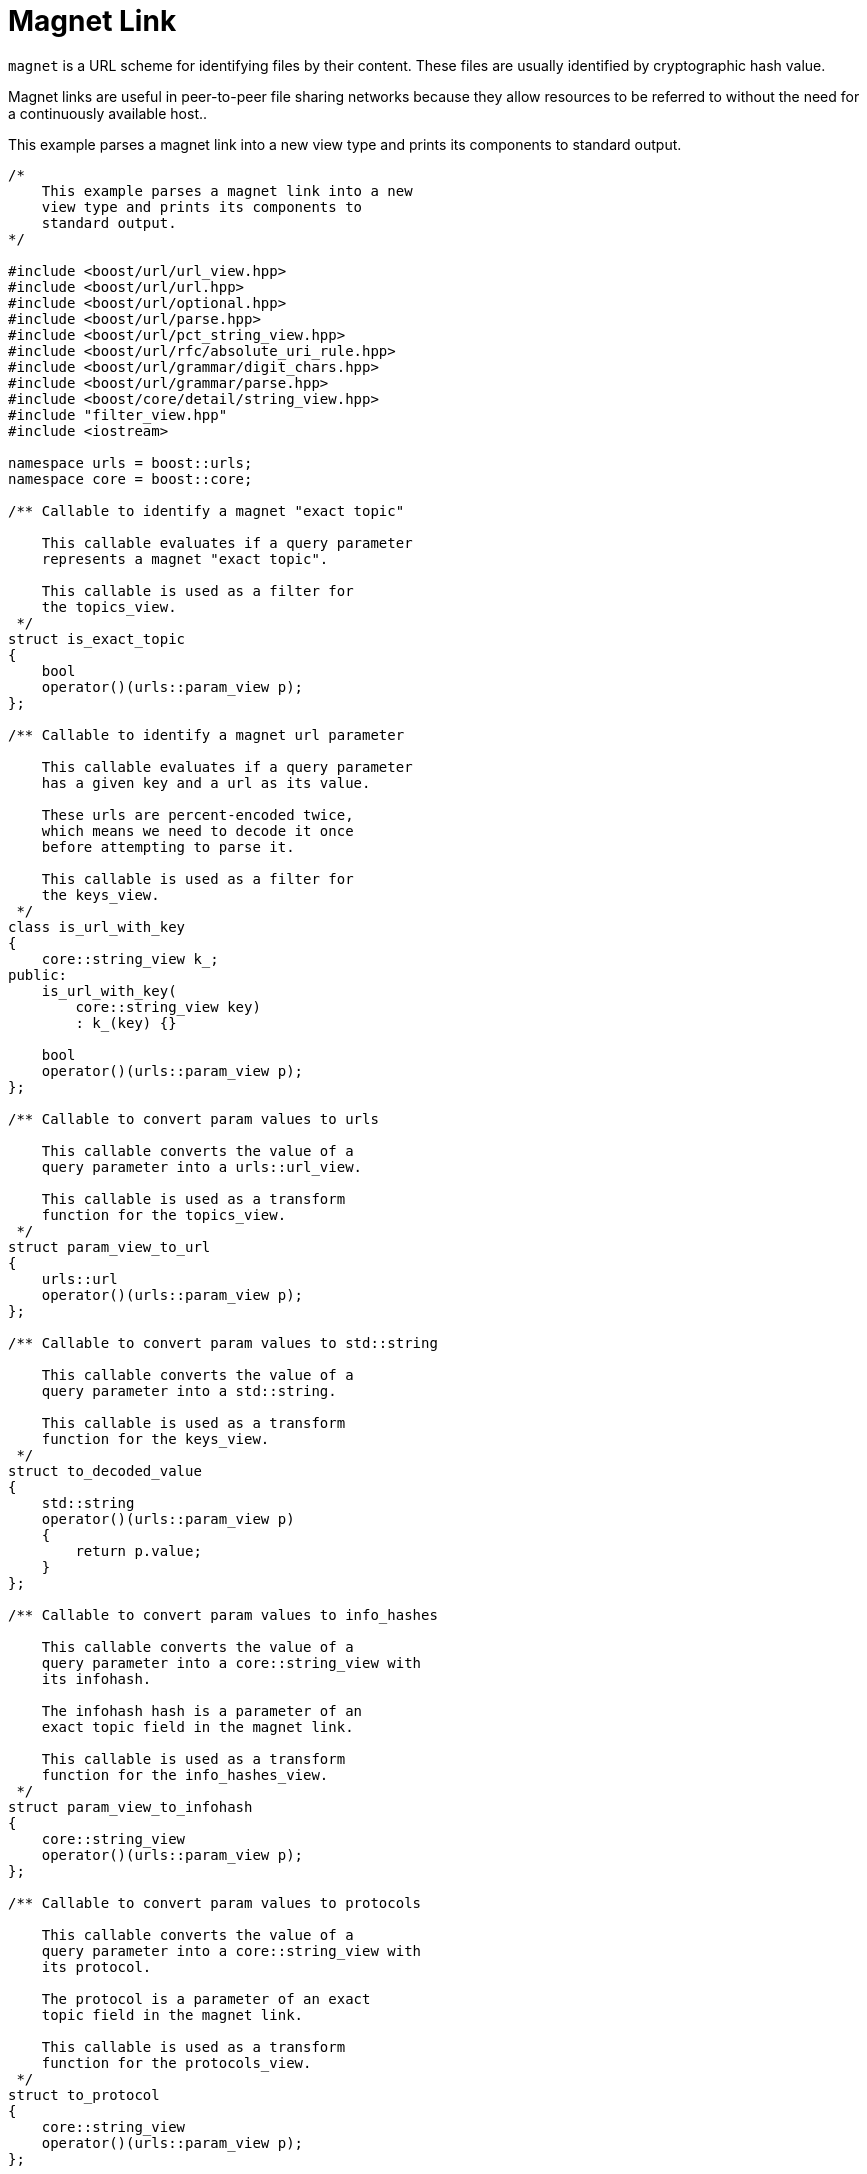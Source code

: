 //
// Copyright (c) 2023 Alan de Freitas (alandefreitas@gmail.com)
//
// Distributed under the Boost Software License, Version 1.0. (See accompanying
// file LICENSE_1_0.txt or copy at https://www.boost.org/LICENSE_1_0.txt)
//
// Official repository: https://github.com/boostorg/url
//




= Magnet Link

`magnet` is a URL scheme for identifying files by their content. These files are
usually identified by cryptographic hash value.

Magnet links are useful in peer-to-peer file sharing networks because they allow
resources to be referred to without the need for a continuously available host..

This example parses a magnet link into a new view type and prints its components to
standard output.

// example_magnet
[source,cpp]
----

/*
    This example parses a magnet link into a new
    view type and prints its components to
    standard output.
*/

#include <boost/url/url_view.hpp>
#include <boost/url/url.hpp>
#include <boost/url/optional.hpp>
#include <boost/url/parse.hpp>
#include <boost/url/pct_string_view.hpp>
#include <boost/url/rfc/absolute_uri_rule.hpp>
#include <boost/url/grammar/digit_chars.hpp>
#include <boost/url/grammar/parse.hpp>
#include <boost/core/detail/string_view.hpp>
#include "filter_view.hpp"
#include <iostream>

namespace urls = boost::urls;
namespace core = boost::core;

/** Callable to identify a magnet "exact topic"

    This callable evaluates if a query parameter
    represents a magnet "exact topic".

    This callable is used as a filter for
    the topics_view.
 */
struct is_exact_topic
{
    bool
    operator()(urls::param_view p);
};

/** Callable to identify a magnet url parameter

    This callable evaluates if a query parameter
    has a given key and a url as its value.

    These urls are percent-encoded twice,
    which means we need to decode it once
    before attempting to parse it.

    This callable is used as a filter for
    the keys_view.
 */
class is_url_with_key
{
    core::string_view k_;
public:
    is_url_with_key(
        core::string_view key)
        : k_(key) {}

    bool
    operator()(urls::param_view p);
};

/** Callable to convert param values to urls

    This callable converts the value of a
    query parameter into a urls::url_view.

    This callable is used as a transform
    function for the topics_view.
 */
struct param_view_to_url
{
    urls::url
    operator()(urls::param_view p);
};

/** Callable to convert param values to std::string

    This callable converts the value of a
    query parameter into a std::string.

    This callable is used as a transform
    function for the keys_view.
 */
struct to_decoded_value
{
    std::string
    operator()(urls::param_view p)
    {
        return p.value;
    }
};

/** Callable to convert param values to info_hashes

    This callable converts the value of a
    query parameter into a core::string_view with
    its infohash.

    The infohash hash is a parameter of an
    exact topic field in the magnet link.

    This callable is used as a transform
    function for the info_hashes_view.
 */
struct param_view_to_infohash
{
    core::string_view
    operator()(urls::param_view p);
};

/** Callable to convert param values to protocols

    This callable converts the value of a
    query parameter into a core::string_view with
    its protocol.

    The protocol is a parameter of an exact
    topic field in the magnet link.

    This callable is used as a transform
    function for the protocols_view.
 */
struct to_protocol
{
    core::string_view
    operator()(urls::param_view p);
};

struct magnet_link_rule_t;

/** A new url type for magnet links

    This class represents a reference to a
    magnet link.

    Unlike a urls::url_view, which only represents the
    general syntax of urls, a magnet_link_view
    represents a reference to fields that are
    relevant to magnet links, while ignoring
    elements of the general syntax
    that are not relevant to the scheme.

    This allows us to use the general syntax
    parsers to create a representation that
    is more appropriate for the specified scheme
    syntax.

    @par Specification
    @li <a href="https://www.bittorrent.org/beps/bep_0005.html"
        >DHT Protocol</a>
    @li <a href="https://www.bittorrent.org/beps/bep_0009.html"
        >Extension for Peers to Send Metadata Files</a>
    @li <a href="https://www.bittorrent.org/beps/bep_0053.html"
        >Magnet URI extension</a>
    @li <a href="https://en.wikipedia.org/wiki/Magnet_URI_scheme"
        >Magnet URI scheme</a>

    @par References
    @li <a href="https://github.com/webtorrent/magnet-uri"
        >magnet-uri</a>

 */
class magnet_link_view
{
    urls::url_view u_;

public:
    /// A view of all exact topics in the magnet_link
    using topics_view =
        filter_view<
            urls::params_view,
            urls::url,
            is_exact_topic,
            param_view_to_url>;

    /// A view of all info_hashes in the magnet_link
    using info_hashes_view =
        filter_view<
            urls::params_view,
            std::string,
            is_exact_topic,
            param_view_to_infohash>;

    /// A view of all protocols in the magnet_link
    using protocols_view =
        filter_view<
            urls::params_view,
            std::string,
            is_exact_topic,
            to_protocol>;

    /** A view of all urls with the specified key in the magnet_link

        A number of fields in a magnet link refer
        to a list of urls with the same query
        parameter keys.
    */
    using keys_view =
        filter_view<
            urls::params_view,
            std::string,
            is_url_with_key,
            to_decoded_value>;

    /** URNs to the file or files hashes

        An exact topic is the main field of a
        magnet link. A magnet link must contain
        one or more exact topics with the query
        key "xt" or ["xt.1", "xt.2", ...].

        The value of each exact topic is a URN
        representing the file hash and the protocol
        to access the file.

        @return A view of all exact topic URNs in the link
    */
    topics_view
    exact_topics() const noexcept;

    /** Info hash of the file or files

        @return A view of all info hashes in exact topics
    */
    info_hashes_view
    info_hashes() const noexcept;

    /** Protocol of the exact topics

        @return A view of all protocols in exact topics
    */
    protocols_view
    protocols() const noexcept;

    /** Return view of address trackers

        A tracker URL is used to obtain resources
        for BitTorrent downloads.

        @return A view of all address trackers in the link
    */
    keys_view
    address_trackers() const;

    /** Return view of exact sources

        An exact source URL is a direct download
        link to the file.

        @return A view of all exact sources
    */
    keys_view
    exact_sources() const;

    /** Return view of acceptable sources

        An acceptable source URL is a direct
        download link to the file that can be
        used as a fallback for exact sources.

        @return A view of all acceptable sources
    */
    keys_view
    acceptable_sources() const;

    /** Return keyword topic

        The keyword topic is the search keywords
        to use in P2P networks.

        @par Example
        kt=martin+luther+king+mp3

        @return Keyword topic
    */
    boost::optional<std::string>
    keyword_topic() const noexcept;

    /** Return manifest topics

        This function returns a link to the
        metafile that contains a list of magneto.

        @par Specification
        @li <a href="http://rakjar.de/gnuticles/MAGMA-Specsv22.txt"
            >MAGnet MAnifest</a>

        @return A view of manifest topics
    */
    keys_view
    manifest_topics() const;

    /** Return display name

        This function returns a filename to
        display to the user. This field is
        only used for convenience.

        @par Specification
        @li <a href="http://rakjar.de/gnuticles/MAGMA-Specsv22.txt"
            >MAGnet MAnifest</a>

        @return Display name
    */
    boost::optional<urls::pct_string_view>
    display_name() const noexcept;

    /** Return web seed

        The web seed represents the payload data
        served over HTTP(S).

        @return Web seed
    */
    keys_view
    web_seed() const;

    /** Return extra supplement parameter

        This function returns informal options
        and parameters of the magnet link.

        Query parameters whose keys have the
        prefix "x." are used in magnet links
        for extra parameters. These names
        are guaranteed to never be standardized.

        @par Example
        x.parameter_name=parameter_data

        @return Web seed
    */
    boost::optional<urls::pct_string_view>
    param(core::string_view key) const noexcept;

    friend
    std::ostream&
    operator<<(std::ostream& os, magnet_link_view m)
    {
        return os << m.u_;
    }

private:
    // get a query parameter as a urls::pct_string_view
    boost::optional<urls::pct_string_view>
    encoded_param(core::string_view key) const noexcept;

    // get a query parameter as a urls::url_view
    boost::optional<urls::url_view>
    url_param(core::string_view key) const noexcept;

    friend magnet_link_rule_t;
};

bool
is_exact_topic::
operator()(urls::param_view p)
{
    // These comparisons use the lazy
    // operator== for urls::pct_string_view
    // For instance, the comparison also works
    // if the underlying key is "%78%74"/
    if (p.key == "xt")
        return true;
    return
        p.key.size() > 3 &&
        *std::next(p.key.begin(), 0) == 'x' &&
        *std::next(p.key.begin(), 1) == 't' &&
        *std::next(p.key.begin(), 2) == '.' &&
        std::all_of(
            std::next(p.key.begin(), 3),
            p.key.end(),
            urls::grammar::digit_chars);
}

bool
is_url_with_key::
operator()(urls::param_view p)
{
    if (p.key != k_)
        return false;
    boost::system::error_code ec;
    std::string buf(
        p.value.begin(), p.value.end());
    if (ec.failed())
        return false;
    boost::system::result<urls::url_view> r =
        urls::parse_uri(buf);
    return r.has_value();
}

urls::url
param_view_to_url::
operator()(urls::param_view p)
{
    // `param_view_to_url` is used in topics_view,
    // where the URL is not
    // percent-encoded twice.
    // Thus, we can already parse the
    // encoded value.
    auto ur =
        urls::parse_uri(p.value);
    BOOST_ASSERT(ur);
    urls::url u = *ur;
    return u;
}

core::string_view
param_view_to_infohash::
operator()(urls::param_view p)
{
    urls::url_view topic =
        urls::parse_uri(p.value).value();
    core::string_view t = topic.encoded_path();
    std::size_t pos = t.find_last_of(':');
    if (pos != core::string_view::npos)
        return t.substr(pos + 1);
    return t;
}

core::string_view
to_protocol::
operator()(urls::param_view p)
{
    urls::url_view topic =
        urls::parse_uri(p.value).value();
    core::string_view t = topic.encoded_path();
    std::size_t pos = t.find_last_of(':');
    return t.substr(0, pos);
}

auto
magnet_link_view::exact_topics() const noexcept
    -> topics_view
{
    return {u_.params()};
}

auto
magnet_link_view::info_hashes() const noexcept
    -> info_hashes_view
{
    return {u_.params()};
}

auto
magnet_link_view::protocols() const noexcept
    -> protocols_view
{
    return {u_.params()};
}

auto
magnet_link_view::address_trackers() const
    -> keys_view
{
    return {
        u_.params(),
        is_url_with_key{"tr"}};
}

auto
magnet_link_view::exact_sources() const
    -> keys_view
{
    return {
        u_.params(),
        is_url_with_key{"xs"}};
}

auto
magnet_link_view::acceptable_sources() const
    -> keys_view
{
    return {
        u_.params(),
        is_url_with_key{"as"}};
}

boost::optional<std::string>
magnet_link_view::keyword_topic() const noexcept
{
    boost::optional<urls::pct_string_view> o =
        encoded_param("kt");
    if (o)
        return o->decode();
    return boost::none;
}

auto
magnet_link_view::manifest_topics() const
    -> keys_view
{
    return {
        u_.params(),
        is_url_with_key{"mt"}};
}

boost::optional<urls::pct_string_view>
magnet_link_view::display_name() const noexcept
{
    return encoded_param("dn");
}

auto
magnet_link_view::web_seed() const
    -> keys_view
{
    return {
        u_.params(),
        is_url_with_key{"ws"}};
}

boost::optional<urls::pct_string_view>
magnet_link_view::param(core::string_view key) const noexcept
{
    urls::params_view ps = u_.params();
    auto it = ps.begin();
    auto end = ps.end();
    while (it != end)
    {
        urls::param_view p = *it;
        if (p.key.size() < 2)
        {
            ++it;
            continue;
        }
        auto first = p.key.begin();
        auto mid = std::next(p.key.begin(), 2);
        auto last = p.key.end();
        urls::pct_string_view prefix(
            core::string_view(first, mid));
        urls::pct_string_view suffix(
            core::string_view(mid, last));
        if (prefix == "x." &&
            suffix == key &&
            p.has_value)
            return urls::pct_string_view(p.value);
        ++it;
    }
    return boost::none;
}

boost::optional<urls::pct_string_view>
magnet_link_view::encoded_param(core::string_view key) const noexcept
{
    urls::params_encoded_view ps = u_.encoded_params();
    auto it = ps.find(key);
    if (it != ps.end() && (*it).has_value)
        return urls::pct_string_view((*it).value);
    return boost::none;
}

boost::optional<urls::url_view>
magnet_link_view::url_param(core::string_view key) const noexcept
{
    urls::params_encoded_view ps = u_.encoded_params();
    auto it = ps.find(key);
    if (it != ps.end() && (*it).has_value)
    {
        boost::system::result<urls::url_view> r =
            urls::parse_uri((*it).value);
        if (r)
            return *r;
    }
    return boost::none;
}

/** Rule to match a magnet link
*/
struct magnet_link_rule_t
{
    /// Value type returned by the rule
    using value_type = magnet_link_view;

    /// Parse a sequence of characters into a magnet_link_view
    boost::system::result< value_type >
    parse( char const*& it, char const* end ) const noexcept;
};

auto
magnet_link_rule_t::parse(
    char const*& it,
    char const* end ) const noexcept
    -> boost::system::result< value_type >
{
    // 1) Parse url with the general uri syntax
    boost::system::result<urls::url_view> r =
        urls::grammar::parse(it, end, urls::absolute_uri_rule);
    if(!r)
        return urls::grammar::error::invalid;
    magnet_link_view m;
    m.u_ = *r;

    // 2) Check if exact topics are valid urls
    // and that we have at least one. This is the
    // only mandatory field in magnet links.
    auto ps = m.u_.params();
    auto pit = ps.begin();
    auto pend = ps.end();
    pit = std::find_if(pit, pend, is_exact_topic{});
    if (pit == pend)
    {
        // no exact topic in the magnet link
        return urls::grammar::error::invalid;
    }

    // all topics should parse as valid urls
    if (!std::all_of(pit, pend, [](
        urls::param_view p)
    {
        if (!is_exact_topic{}(p))
            return true;
        boost::system::result<urls::url_view> u =
            urls::parse_uri(p.value);
        return u.has_value();
    }))
        return urls::grammar::error::invalid;

    // all other fields are optional
    // magnet link is OK
    return m;
}

constexpr magnet_link_rule_t magnet_link_rule{};

/** Return a parsed magnet link from a string, or error.

    This is a more convenient user-facing function
    to parse magnet links.
*/
boost::system::result< magnet_link_view >
parse_magnet_link( core::string_view s ) noexcept
{
    return urls::grammar::parse(s, magnet_link_rule);
}

int main(int argc, char** argv)
{
    // This example shows how to use custom parsing
    // to process alternate URI schemes, in this
    // case "magnet"
    if (argc != 2) {
        std::cout << argv[0] << "\n";
        std::cout << "magnet <link>\n"
                     "example: magnet magnet:?xt=urn:btih:d2474e86c95b19b8bcfdb92bc12c9d44667cfa36"
                                            "&dn=Leaves+of+Grass+by+Walt+Whitman.epub"
                                            "&tr=udp%3A%2F%2Ftracker.example4.com%3A80"
                                            "&tr=udp%3A%2F%2Ftracker.example5.com%3A80"
                                            "&tr=udp%3A%2F%2Ftracker.example3.com%3A6969"
                                            "&tr=udp%3A%2F%2Ftracker.example2.com%3A80"
                                            "&tr=udp%3A%2F%2Ftracker.example1.com%3A1337\n";
        return EXIT_FAILURE;
    }

    boost::system::result<magnet_link_view> r =
        parse_magnet_link(argv[1]);
    if (!r)
        return EXIT_FAILURE;

    magnet_link_view m = *r;
    std::cout << "link: " << m << "\n";

    auto xt = m.exact_topics();
    for (auto h : xt)
        std::cout << "topic: " << h << "\n";

    auto hs = m.info_hashes();
    for (auto h : hs)
        std::cout << "hash: " << h << "\n";

    auto ps = m.protocols();
    for (auto p : ps)
        std::cout << "protocol: " << p << "\n";

    auto tr = m.address_trackers();
    for (auto h : tr)
        std::cout << "tracker: " << h << "\n";

    auto xs = m.exact_sources();
    for (auto x : xs)
        std::cout << "exact source: " << x << "\n";

    auto as = m.acceptable_sources();
    for (auto a : as)
        std::cout << "topic: " << a << "\n";

    auto mt = m.manifest_topics();
    for (auto a : mt)
        std::cout << "manifest topic: " << a << "\n";

    auto ws = m.web_seed();
    for (auto a : ws)
        std::cout << "web seed: " << a << "\n";

    auto kt = m.keyword_topic();
    if (kt)
        std::cout << "keyword topic: " << *kt << "\n";

    auto dn = m.display_name();
    if (dn)
        std::cout << "display name: " << *dn << "\n";

    return EXIT_SUCCESS;
}
----



